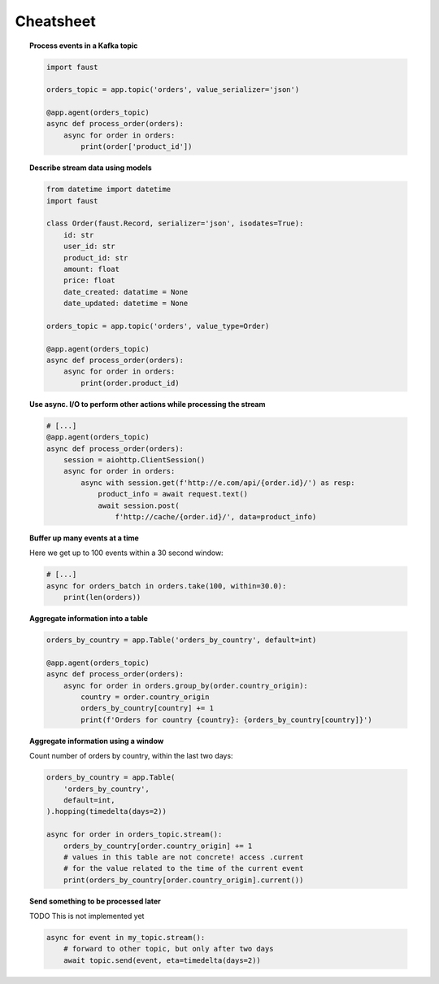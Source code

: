 ===================================
 Cheatsheet
===================================

.. topic:: Process events in a Kafka topic

    .. sourcecode:: python

        import faust

        orders_topic = app.topic('orders', value_serializer='json')

        @app.agent(orders_topic)
        async def process_order(orders):
            async for order in orders:
                print(order['product_id'])

.. topic:: Describe stream data using models

    .. sourcecode:: python

        from datetime import datetime
        import faust

        class Order(faust.Record, serializer='json', isodates=True):
            id: str
            user_id: str
            product_id: str
            amount: float
            price: float
            date_created: datatime = None
            date_updated: datetime = None

        orders_topic = app.topic('orders', value_type=Order)

        @app.agent(orders_topic)
        async def process_order(orders):
            async for order in orders:
                print(order.product_id)


.. topic:: Use async. I/O to perform other actions while processing the stream

    .. sourcecode:: python

        # [...]
        @app.agent(orders_topic)
        async def process_order(orders):
            session = aiohttp.ClientSession()
            async for order in orders:
                async with session.get(f'http://e.com/api/{order.id}/') as resp:
                    product_info = await request.text()
                    await session.post(
                        f'http://cache/{order.id}/', data=product_info)

.. topic:: Buffer up many events at a time

    Here we get up to 100 events within a 30 second window:

    .. sourcecode:: python

        # [...]
        async for orders_batch in orders.take(100, within=30.0):
            print(len(orders))

.. topic:: Aggregate information into a table

    .. sourcecode:: python

        orders_by_country = app.Table('orders_by_country', default=int)

        @app.agent(orders_topic)
        async def process_order(orders):
            async for order in orders.group_by(order.country_origin):
                country = order.country_origin
                orders_by_country[country] += 1
                print(f'Orders for country {country}: {orders_by_country[country]}')

.. topic:: Aggregate information using a window

    Count number of orders by country, within the last two days:

    .. sourcecode:: python

        orders_by_country = app.Table(
            'orders_by_country',
            default=int,
        ).hopping(timedelta(days=2))

        async for order in orders_topic.stream():
            orders_by_country[order.country_origin] += 1
            # values in this table are not concrete! access .current
            # for the value related to the time of the current event
            print(orders_by_country[order.country_origin].current())

.. topic:: Send something to be processed later

    TODO This is not implemented yet

    .. sourcecode:: python

        async for event in my_topic.stream():
            # forward to other topic, but only after two days
            await topic.send(event, eta=timedelta(days=2))
